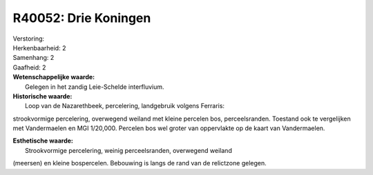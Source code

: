 R40052: Drie Koningen
=====================

| Verstoring:

| Herkenbaarheid: 2

| Samenhang: 2

| Gaafheid: 2

| **Wetenschappelijke waarde:**
|  Gelegen in het zandig Leie-Schelde interfluvium.

| **Historische waarde:**
|  Loop van de Nazarethbeek, percelering, landgebruik volgens Ferraris:
strookvormige percelering, overwegend weiland met kleine percelen bos,
perceelsranden. Toestand ook te vergelijken met Vandermaelen en MGI
1/20,000. Percelen bos wel groter van oppervlakte op de kaart van
Vandermaelen.

| **Esthetische waarde:**
|  Strookvormige percelering, weinig perceelsranden, overwegend weiland
(meersen) en kleine bospercelen. Bebouwing is langs de rand van de
relictzone gelegen.



